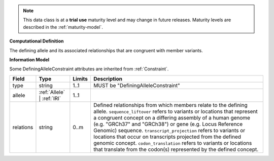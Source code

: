 
.. note:: This data class is at a **trial use** maturity level and may change
    in future releases. Maturity levels are described in the :ref:`maturity-model`.
                      
                    
**Computational Definition**

The defining allele and its associated relationships that are congruent with member variants.

**Information Model**

Some DefiningAlleleConstraint attributes are inherited from :ref:`Constraint`.

.. list-table::
   :class: clean-wrap
   :header-rows: 1
   :align: left
   :widths: auto

   *  - Field
      - Type
      - Limits
      - Description
   *  - type
      - string
      - 1..1
      - MUST be "DefiningAlleleConstraint"
   *  - allele
      - :ref:`Allele` | :ref:`IRI`
      - 1..1
      - 
   *  - relations
      - string
      - 0..m
      - Defined relationships from which members relate to the defining allele. ``sequence_liftover`` refers to variants or locations that represent a congruent concept on a differing assembly of a human genome (e.g. "GRCh37" and "GRCh38") or gene (e.g. Locus Reference Genomic) sequence. ``transcript_projection`` refers to variants or locations that occur on transcripts projected from the defined genomic concept. ``codon_translation`` refers to variants or locations that translate from the codon(s) represented by the defined concept.
